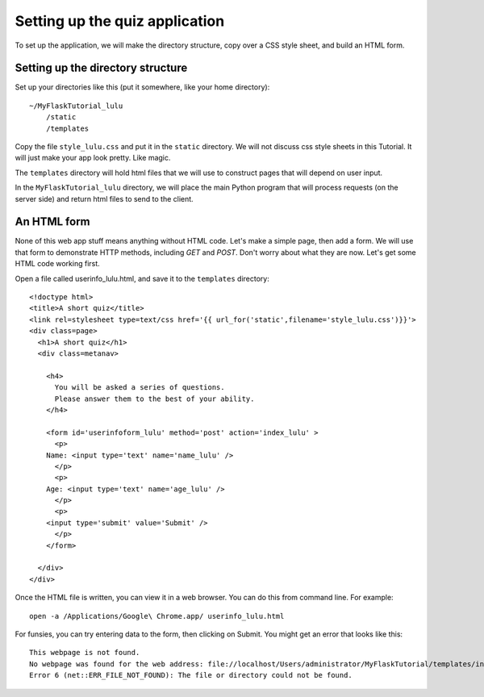 Setting up the quiz application
===============================

To set up the application, we will make the directory structure, copy over a CSS style sheet, and build an HTML form.

Setting up the directory structure
----------------------------------

Set up your directories like this (put it somewhere, like your home directory)::

    ~/MyFlaskTutorial_lulu
        /static
        /templates

Copy the file ``style_lulu.css`` and put it in the ``static`` directory.  We will not
discuss css style sheets in this Tutorial.  It will just make your app look pretty.  Like
magic.

The ``templates`` directory will hold html files that we will use to construct pages that
will depend on user input.

In the ``MyFlaskTutorial_lulu`` directory, we will place the main Python program that
will process requests (on the server side) and return html files to send to the client.


An HTML form
------------

None of this web app stuff means anything without HTML code.  Let's make a
simple page, then add a form.  We will use that form to demonstrate HTTP
methods, including `GET` and `POST`.  Don't worry about what they are now.
Let's get some HTML code working first.

Open a file called userinfo_lulu.html, and save it to the ``templates`` directory::

    <!doctype html>
    <title>A short quiz</title>
    <link rel=stylesheet type=text/css href='{{ url_for('static',filename='style_lulu.css')}}'>
    <div class=page>
      <h1>A short quiz</h1>
      <div class=metanav>
        
        <h4>                                                                                    
          You will be asked a series of questions.                                                
          Please answer them to the best of your ability.                                         
        </h4>
        
        <form id='userinfoform_lulu' method='post' action='index_lulu' >
          <p>
    	Name: <input type='text' name='name_lulu' />
          </p>
          <p>
    	Age: <input type='text' name='age_lulu' />
          </p>
          <p>
    	<input type='submit' value='Submit' />
          </p>
        </form>
        
      </div>
    </div>

Once the HTML file is written, you can view it in a web browser.  You can do this from command line.  For example::

     open -a /Applications/Google\ Chrome.app/ userinfo_lulu.html

For funsies, you can try entering data to the form, then clicking on Submit.  You might get an error that looks like this::

    This webpage is not found.  
    No webpage was found for the web address: file://localhost/Users/administrator/MyFlaskTutorial/templates/index_lulu
    Error 6 (net::ERR_FILE_NOT_FOUND): The file or directory could not be found.